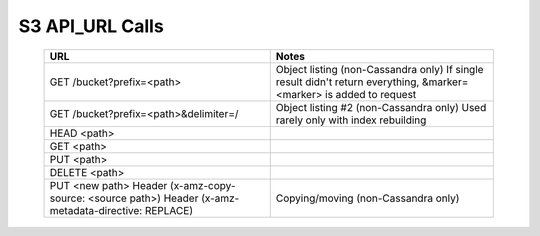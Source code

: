 .. _s3_api_url_calls:

=======================
S3 API_URL Calls
=======================



 ========================================================================================================   ========================================================================   
                          URL                                                                                            Notes
 ========================================================================================================   ========================================================================  
 GET /bucket?prefix=<path>                                                                                         Object listing (non-Cassandra only) 
                                                                                                                   If single result didn't return everything, 
                                                                                                                   &marker=<marker> is added to request

  GET /bucket?prefix=<path>&delimiter=/                                                                            Object listing #2 (non-Cassandra only) 
                                                                                                                   Used rarely only with index rebuilding
   
  HEAD <path>
 
  GET <path>
 
  PUT <path>
 
  DELETE <path>
 
  PUT <new path> Header (x-amz-copy-source: <source path>) Header (x-amz-metadata-directive: REPLACE)              Copying/moving (non-Cassandra only)

 ========================================================================================================   ========================================================================